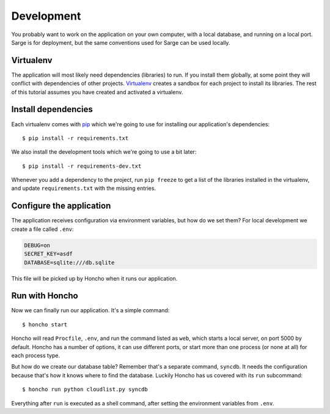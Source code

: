 .. _tutorial-development:

Development
===========
You probably want to work on the application on your own computer, with
a local database, and running on a local port.  Sarge is for deployment,
but the same conventions used for Sarge can be used locally.


Virtualenv
----------
The application will most likely need dependencies (libraries) to run.
If you install them globally, at some point they will conflict with
dependencies of other projects.  Virtualenv_ creates a sandbox for each
project to install its libraries.  The rest of this tutorial assumes you
have created and activated a virtualenv.

.. _virtualenv: http://virtualenv.org/


Install dependencies
--------------------
Each virtualenv comes with pip_ which we're going to use for installing
our application's dependencies::

    $ pip install -r requirements.txt

We also install the development tools which we're going to use a bit
later::

    $ pip install -r requirements-dev.txt

Whenever you add a dependency to the project, run ``pip freeze`` to get
a list of the libraries installed in the virtualenv, and update
``requirements.txt`` with the missing entries.

.. _pip: http://www.pip-installer.org/


Configure the application
-------------------------
The application receives configuration via environment variables, but
how do we set them?  For local development we create a file called
``.env``:

.. code-block:: bash

    DEBUG=on
    SECRET_KEY=asdf
    DATABASE=sqlite:///db.sqlite

This file will be picked up by Honcho when it runs our application.


Run with Honcho
---------------
Now we can finally run our application.  It's a simple command::

    $ honcho start

Honcho will read ``Procfile``, ``.env``, and run the command listed as
``web``, which starts a local server, on port 5000 by default.  Honcho
has a number of options, it can use different ports, or start more than
one process (or none at all) for each process type.

But how do we create our database table?  Remember that's a separate
command, ``syncdb``.  It needs the configuration because that's how it
knows where to find the database.  Luckily Honcho has us covered with
its ``run`` subcommand::

    $ honcho run python cloudlist.py syncdb

Everything after ``run`` is executed as a shell command, after setting
the environment variables from ``.env``.
